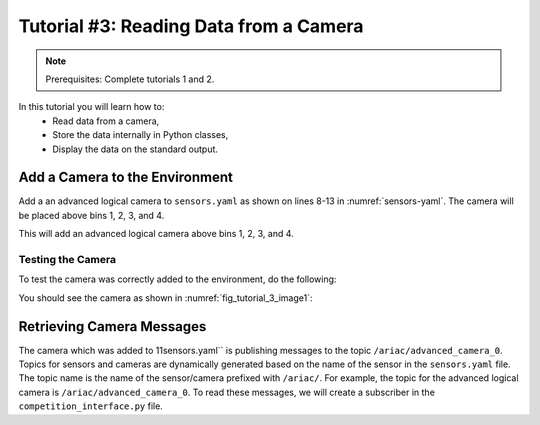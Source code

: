 
.. _TUTORIAL_3:

======================================
Tutorial #3: Reading Data from a Camera
======================================

.. note::
  Prerequisites: Complete tutorials 1 and 2.


In this tutorial you will learn how to:
  - Read data from a camera, 
  - Store the data internally in Python classes,
  - Display the data on the standard output.


Add a Camera to the Environment
--------------------------------

Add a an advanced logical camera to  ``sensors.yaml`` as shown on lines 8-13 in :numref:`sensors-yaml`. The camera will be placed above bins 1, 2, 3, and 4. 

.. code-block:: yaml
    :caption: sensors.yaml
    :name: sensors-yaml
    :emphasize-lines: 8, 9, 10, 11, 12, 13
    :linenos:
    
    sensors:
        breakbeam_0:
            type: break_beam
            visualize_fov: true
            pose:
                xyz: [-0.36, 3.5, 0.88]
                rpy: [0, 0, pi]
        advanced_camera_0:
            type: advanced_logical_camera
            visualize_fov: true
            pose:
                xyz: [-2.286, 2.96, 1.8]
                rpy: [pi, pi/2, 0]



This will add an advanced logical camera above bins 1, 2, 3, and 4.


Testing the Camera
^^^^^^^^^^^^^^^^^^

To test  the camera was correctly added to the environment, do the following:

.. code-block:: bash
  cd ~/ariac_ws
  colcon build
  . install/setup.bash
  ros2 launch ariac_gazebo ariac.launch.py trial_name:=tutorial competitor_pkg:=competition_tutorials


You should see the camera as shown in :numref:`fig_tutorial_3_image1`:


Retrieving Camera Messages
----------------------------

The camera which was added to 11sensors.yaml`` is publishing messages to the topic ``/ariac/advanced_camera_0``. Topics for sensors and cameras are dynamically generated based on the name of the sensor in the ``sensors.yaml`` file. The topic name is the name of the sensor/camera prefixed with ``/ariac/``. For example, the topic for the advanced logical camera is ``/ariac/advanced_camera_0``.
To read these messages, we will create a subscriber in the ``competition_interface.py`` file.
